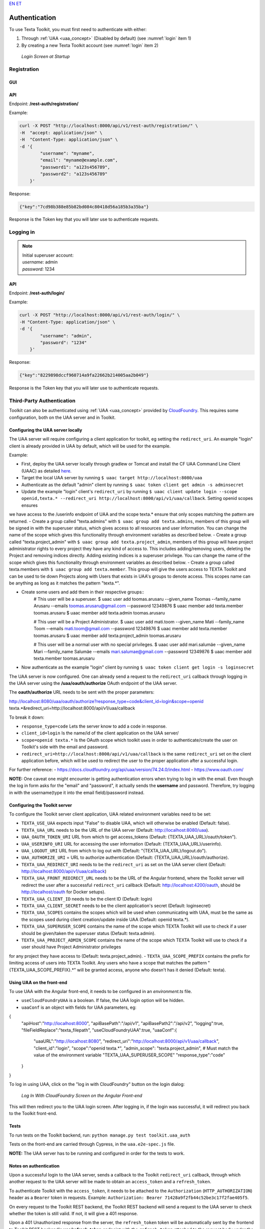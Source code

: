 `EN <https://docs.texta.ee/authentication.html>`_
`ET <https://docs.texta.ee/et/authentication.html>`_

.. _authentication:

################
Authentication
################

| To use Texta Toolkit, you must first need to authenticate with either:

1. Through :ref:`UAA <uaa_concept>` (Disabled by default) (see :numref:`login` item 1)
2. By creating a new Texta Toolkit account (see :numref:`login` item 2)

.. _login:
.. figure:: images/login.png

    *Login Screen at Startup*

.. _registration:

Registration
*************

GUI
===

API
===
Endpoint: **/rest-auth/registration/**

Example:

.. code-block:: bash

    curl -X POST "http://localhost:8000/api/v1/rest-auth/registration/" \
    -H  "accept: application/json" \
    -H  "Content-Type: application/json" \
    -d '{
            "username": "myname",
            "email": "myname@example.com",
            "password1": "a123s456789",
            "password2": "a123s456789"
        }'

Response:

.. code-block:: json

    {"key":"7cd98b388e85b82bd084c80418d56a185b3a35ba"}

Response is the Token key that you will later use to authenticate requests.


Logging in
***********

.. note::
    | Initial superuser account:

    | *username:* admin
    | *password:* 1234

API
===

Endpoint: **/rest-auth/login/**

Example:

.. code-block:: bash

    curl -X POST "http://localhost:8000/api/v1/rest-auth/login/" \
    -H "Content-Type: application/json" \
    -d '{
            "username": "admin",
            "password": "1234"
        }'

Response:

.. code-block:: json

    {"key":"8229898dccf960714a9fa22662b214005aa2b049"}

Response is the Token key that you will later use to authenticate requests.

.. _uaa:

Third-Party Authentication
***************************

Toolkit can also be authenticated using :ref:`UAA <uaa_concept>` provided by `CloudFoundry <https://docs.cloudfoundry.org/concepts/architecture/uaa.html>`_.
This requires some configuration, both on the UAA server and in Toolkit.

Configuring the UAA server locally
====================================

The UAA server will require configuring a client application for toolkit, eg setting the ``redirect_uri``.
An example "login" client is already provided in UAA by default, which will be used for the example.

Example:

- First, deploy the UAA server locally through gradlew or Tomcat and install the CF UAA Command Line Client (UAAC) as detailed `here <https://docs.cloudfoundry.org/concepts/architecture/uaa.html#quickstart>`_.
- Target the local UAA server by running ``$ uaac target http://localhost:8080/uaa``
- Authenticate as the default "admin" client by running ``$ uaac token client get admin -s adminsecret``
- Update the example "login" client's ``redirect_uri`` by running ``$ uaac client update login --scope openid,texta.* --redirect_uri http://localhost:8000/api/v1/uaa/callback``. Setting openid scopes ensures
we have access to the /userinfo endpoint of UAA and the scope texta.* ensure that only scopes matching the pattern are returned.
- Create a group called "texta.admins" with ``$ uaac group add texta.admins``, members of this group will be signed in with the superuser status, which gives
access to all resources and user information. You can change the name of the scope which gives this functionality through environment variables as described below.
- Create a group called "texta.project_admin" with ``$ uaac group add texta.project_admin``, members of this group will have project administrator rights to every
project they have any kind of access to. This includes adding/removing users, deleting the Project and removing indices directly. Adding existing indices is a superuser privilege.
You can change the name of the scope which gives this functionality through environment variables as described below.
- Create a group called texta.members with ``$ uaac group add texta.member``. This group will give the users access to TEXTA Toolkit and can be used
to tie down Projects along with Users that exists in UAA's groups to denote access. This scopes name can be anything as long as it matches the pattern "texta.*".

- Create some users and add them in their respective groups::
    # This user will be a superuser.
    $ uaac user add toomas.arusaru --given_name Toomas --family_name Arusaru --emails toomas.arusaru@gmail.com --password 12349876
    $ uaac member add texta.member toomas.arusaru
    $ uaac member add texta.admin toomas.arusaru

    # This user will be a Project Administrator.
    $ uaac user add mati.toom --given_name Mati --family_name Toom --emails mati.toom@gmail.com --password 12349876
    $ uaac member add texta.member toomas.arusaru
    $ uaac member add texta.project_admin toomas.arusaru

    # This user will be a normal user with no special privileges.
    $ uaac user add mari.salumäe --given_name Mari --family_name Salumäe --emails mari.salumae@gmail.com --password 12349876
    $ uaac member add texta.member toomas.arusaru


- Now authenticate as the example "login" client by running ``$ uaac token client get login -s loginsecret``

The UAA server is now configured. One can already send a request to the ``redirect_uri`` callback through logging in the UAA server using the **/uaa/oauth/authorize** OAuth endpoint of the UAA server.

The **oauth/authorize** URL needs to be sent with the proper parameters:

http://localhost:8080/uaa/oauth/authorize?response_type=code&client_id=login&scope=openid texta.*&redirect_uri=http://localhost:8000/api/v1/uaa/callback

To break it down:

- ``response_type=code`` Lets the server know to add a code in response.
- ``client_id=login`` Is the name/id of the client application on the UAA server/
- ``scope=openid texta.*`` Is the OAuth scope which toolkit uses in order to authenticate/create the user on Toolkit's side with the email and password.
- ``redirect_uri=http://localhost:8000/api/v1/uaa/callback`` is the same ``redirect_uri`` set on the client application before, which will be used to redirect the user to the proper application after a successful login.

For further reference:
- https://docs.cloudfoundry.org/api/uaa/version/74.24.0/index.html
- https://www.oauth.com/

**NOTE:** One caveat one might encounter is getting authentication errors when trying to log in with the email.
Even though the log in form asks for the "email" and "password", it actually sends the **username** and password.
Therefore, try logging in with the username(type it into the email field)/password instead.


Configuring the Toolkit server
==============================
To configure the Toolkit server client application, UAA related environment variables need to be set:

- ``TEXTA_USE_UAA`` expects input "False" to disable UAA, which will otherwise be enabled (Default: false).
- ``TEXTA_UAA_URL`` needs to be the URL of the UAA server (Default: http://localhost:8080/uaa).
- ``UAA_OAUTH_TOKEN_URI`` URL from which to get access_tokens (Default: {TEXTA_UAA_URL}/oauth/token").
- ``UAA_USERINFO_URI`` URL for accessing the user information (Default: {TEXTA_UAA_URL}/userinfo).
- ``UAA_LOGOUT_URI`` URL from which to log out with (Default: "{TEXTA_UAA_URL}/logout.do").
- ``UAA_AUTHORIZE_URI`` = URL to authorize authentication (Default: {TEXTA_UAA_URL}/oauth/authorize).

- ``TEXTA_UAA_REDIRECT_URI`` needs to be the ``redirect_uri`` as set on the UAA server client (Default: http://localhost:8000/api/v1/uaa/callback)
- ``TEXTA_UAA_FRONT_REDIRECT_URL`` needs to be the URL of the Angular frontend, where the Toolkit server will redirect the user after a successful ``redirect_uri`` callback (Default:  http://localhost:4200/oauth, should be http://localhost/oauth for Docker setups).
- ``TEXTA_UAA_CLIENT_ID`` needs to be the client ID (Default: login)
- ``TEXTA_UAA_CLIENT_SECRET`` needs to be the client application's secret (Default: loginsecret)

- ``TEXTA_UAA_SCOPES`` contains the scopes which will be used when communicating with UAA, must be the same as the scopes used during client creation/update inside UAA (Default: openid texta.*).
- ``TEXTA_UAA_SUPERUSER_SCOPE`` contains the name of the scope which TEXTA Toolkit will use to check if a user should be given/taken the superuser status (Default: texta.admin).
- ``TEXTA_UAA_PROJECT_ADMIN_SCOPE`` contains the name of the scope which TEXTA Toolkit will use to check if a user should have Project Administrator privileges
for any project they have access to (Default: texta.project_admin).
- ``TEXTA_UAA_SCOPE_PREFIX`` contains the prefix for limiting access of users into TEXTA Toolkit. Any users who have a scope that matches the pattern "{TEXTA_UAA_SCOPE_PREFIX}.*"
will be granted access, anyone who doesn't has it denied (Default: texta).


Using UAA on the front-end
===========================
To use UAA with the Angular front-end, it needs to be configured in an `environment.ts` file.

- ``useCloudFoundryUAA`` is a boolean. If false, the UAA login option will be hidden.
- ``uaaConf`` is an object with fields for UAA parameters, eg:

.. code-block:: javascript

{
      "apiHost":"http://localhost:8000",
      "apiBasePath":"/api/v1",
      "apiBasePath2":"/api/v2",
      "logging":true,
      "fileFieldReplace":"texta_filepath",
      "useCloudFoundryUAA":true,
      "uaaConf":{
        "uaaURL":"http://localhost:8080",
        "redirect_uri":"http://localhost:8000/api/v1/uaa/callback",
        "client_id":"login",
        "scope":"openid texta.*",
        "admin_scope": "texta.project_admin", # Must match the value of the environment variable "TEXTA_UAA_SUPERUSER_SCOPE"
        "response_type":"code"
      }
}


To log in using UAA, click on the "log in with CloudFoundry" button on the login dialog:

.. _figure-22:

.. figure:: images/uaa_front_login.png

    *Log In With CloudFoundry Screen on the Angular Front-end*

This will then redirect you to the UAA login screen. After logging in, if the login was successful, it will redirect you back to the Toolkit front-end.

Tests
======
To run tests on the Toolkit backend, run:
``python manage.py test toolkit.uaa_auth``

Tests on the front-end are carried through Cypress, in the ``uaa.e2e-spec.js`` file.

**NOTE:** The UAA server has to be running and configured in order for the tests to work.


Notes on authentication
========================

Upon a successful login to the UAA server, sends a callback to the Toolkit ``redirect_uri`` callback, through which another request to the UAA server will be made to obtain an ``access_token`` and a ``refresh_token``.

To authenticate Toolkit with the ``access_token``, it needs to be attached to the ``Authorization`` (``HTTP_AUTHORIZATION``) header as a ``Bearer`` token in requests. Example: ``Authorization: Bearer 71428a9f2fb44c52be3c17f2fae405f5``.

On every request to the Toolkit REST backend, the Toolkit REST backend will send a request to the UAA server to check whether the token is still valid. If not, it will give a 401 response.

Upon a 401 Unauthorized response from the server, the ``refresh_token`` token will be automatically sent by the frontend to Toolkit REST backend's **uaa/refresh-token** endpoint with the ``refresh_token`` attached to the request body under the field ``refresh_token``. 
On the Toolkit REST backend, the refresh token will be used to make a request to the UAA server's **/oauth/token** endpoint to get a new ``access_token``. If the ``refresh_token`` is invalid or expired, the Toolkit REST backend's **uaa/refresh-token** endpoint will give a 403 response.

For reference: https://docs.cloudfoundry.org/api/uaa/version/74.24.0/index.html#refresh-token

